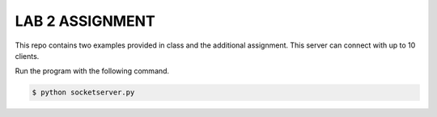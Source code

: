 LAB 2 ASSIGNMENT
================

This repo contains two examples provided in class and the additional
assignment. This server can connect with up to 10 clients.

Run the program with the following command.

.. code-block:: bash

    $ python socketserver.py
